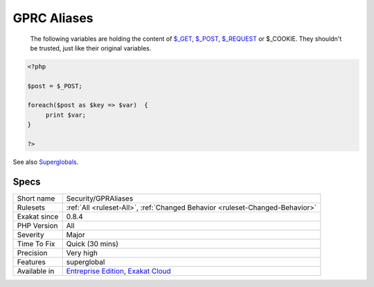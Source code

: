 .. _security-gpraliases:

.. _gprc-aliases:

GPRC Aliases
++++++++++++

  The following variables are holding the content of `$_GET <https://www.php.net/manual/en/reserved.variables.get.php>`_, `$_POST <https://www.php.net/manual/en/reserved.variables.post.php>`_, `$_REQUEST <https://www.php.net/manual/en/reserved.variables.request.php>`_ or $_COOKIE. They shouldn't be trusted, just like their original variables.

.. code-block:: php
   
   <?php
   
   $post = $_POST;
   
   foreach($post as $key => $var)  {
   	print $var;
   }
   
   ?>

See also `Superglobals <https://www.php.net/manual/en/language.variables.superglobals.php>`_.


Specs
_____

+--------------+-------------------------------------------------------------------------------------------------------------------------+
| Short name   | Security/GPRAliases                                                                                                     |
+--------------+-------------------------------------------------------------------------------------------------------------------------+
| Rulesets     | :ref:`All <ruleset-All>`, :ref:`Changed Behavior <ruleset-Changed-Behavior>`                                            |
+--------------+-------------------------------------------------------------------------------------------------------------------------+
| Exakat since | 0.8.4                                                                                                                   |
+--------------+-------------------------------------------------------------------------------------------------------------------------+
| PHP Version  | All                                                                                                                     |
+--------------+-------------------------------------------------------------------------------------------------------------------------+
| Severity     | Major                                                                                                                   |
+--------------+-------------------------------------------------------------------------------------------------------------------------+
| Time To Fix  | Quick (30 mins)                                                                                                         |
+--------------+-------------------------------------------------------------------------------------------------------------------------+
| Precision    | Very high                                                                                                               |
+--------------+-------------------------------------------------------------------------------------------------------------------------+
| Features     | superglobal                                                                                                             |
+--------------+-------------------------------------------------------------------------------------------------------------------------+
| Available in | `Entreprise Edition <https://www.exakat.io/entreprise-edition>`_, `Exakat Cloud <https://www.exakat.io/exakat-cloud/>`_ |
+--------------+-------------------------------------------------------------------------------------------------------------------------+


